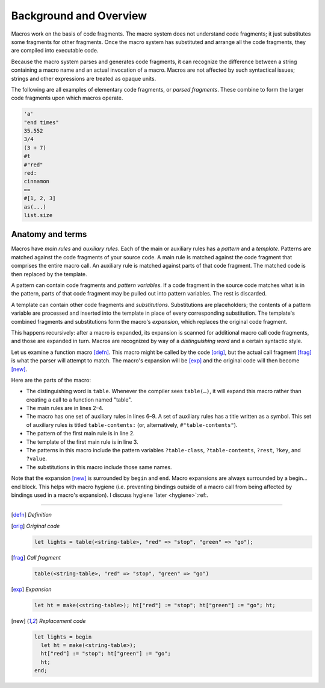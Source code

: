 .. default-role:: dfn
.. highlight:: dylan
.. _background-overview:


***********************
Background and Overview
***********************

Macros work on the basis of code fragments. The macro system
does not understand code fragments; it just substitutes some fragments for other
fragments. Once the macro system has substituted and arrange all the code
fragments, they are compiled into executable code.

Because the macro system parses and generates code fragments, it can recognize
the difference between a string containing a macro name and an actual invocation
of a macro. Macros are not affected by such syntactical issues; strings and
other expressions are treated as opaque units.

The following are all examples of elementary code fragments, or `parsed
fragments`. These combine to form the larger code fragments upon which macros
operate.

.. code-block:: none
   
   'a'
   "end times"
   35.552
   3/4
   (3 + 7)
   #t
   #"red"
   red:
   cinnamon
   ==
   #[1, 2, 3]
   as(...)
   list.size


Anatomy and terms
=================

Macros have `main rules` and `auxiliary rules`. Each of the main or auxiliary
rules has a `pattern` and a `template`. Patterns are matched against the code
fragments of your source code. A main rule is matched against the code fragment
that comprises the entire macro call. An auxiliary rule is matched against parts
of that code fragment. The matched code is then replaced by the template.

A pattern can contain code fragments and `pattern variables`. If a code
fragment in the source code matches what is in the pattern, parts of that code
fragment may be pulled out into pattern variables. The rest is discarded.

A template can contain other code fragments and `substitutions`. Substitutions
are placeholders; the contents of a pattern variable are processed and inserted
into the template in place of every corresponding substitution. The template's
combined fragments and substitutions form the macro's `expansion`, which
replaces the original code fragment.

This happens recursively: after a macro is expanded, its expansion is scanned
for additional macro call code fragments, and those are expanded in turn. Macros
are recognized by way of a `distinguishing word` and a certain syntactic style.

Let us examine a function macro [defn]_. This macro might be called by the code
[orig]_, but the actual call fragment [frag]_ is what the parser will attempt to
match. The macro's expansion will be [exp]_ and the original code will then
become [new]_.

Here are the parts of the macro:

- The distinguishing word is ``table``. Whenever the compiler sees ``table(…)``,
  it will expand this macro rather than creating a call to a function named
  "table".
- The main rules are in lines 2–4.
- The macro has one set of auxiliary rules in lines 6–9. A set of auxiliary
  rules has a title written as a symbol. This set of auxiliary rules is titled
  ``table-contents:`` (or, alternatively, ``#"table-contents"``).
- The pattern of the first main rule is in line 2.
- The template of the first main rule is in line 3.
- The patterns in this macro include the pattern variables ``?table-class``,
  ``?table-contents``, ``?rest``, ``?key``, and ``?value``.
- The substitutions in this macro include those same names.

Note that the expansion [new]_ is surrounded by ``begin`` and ``end``. Macro
expansions are always surrounded by a begin…end block. This helps with macro
hygiene (i.e. preventing bindings outside of a macro call from being affected by
bindings used in a macro's expansion). I discuss hygiene `later <hygiene>`:ref:.

----------

.. [defn] *Definition*

   .. code-block:: dylan
      :linenos:
   
      define macro table
        { table(?table-class:expression, ?table-contents) }
          => { let ht = make(?table-class); ?table-contents; ht; }
        { table(?rest:*) } => { table(<table>, ?rest); }
      
        table-contents:
        { } => { }
        { ?key:expression => ?value:expression, ... }
          => { ht[?key] := ?value; ... }
      end macro table

.. [orig] *Original code*
   
   .. code-block:: dylan
   
      let lights = table(<string-table>, "red" => "stop", "green" => "go");

.. [frag] *Call fragment*

   .. code-block:: dylan
   
      table(<string-table>, "red" => "stop", "green" => "go")

.. [exp] *Expansion*

   .. code-block:: dylan
   
      let ht = make(<string-table>); ht["red"] := "stop"; ht["green"] := "go"; ht;

.. [new] *Replacement code*

   .. code-block:: dylan
   
      let lights = begin
        let ht = make(<string-table>);
        ht["red"] := "stop"; ht["green"] := "go";
        ht;
      end;
